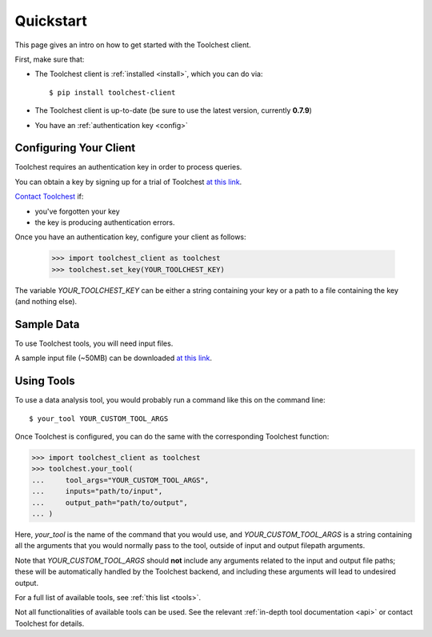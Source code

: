 .. _quickstart:

Quickstart
==========

This page gives an intro on how to get started with the Toolchest client.

First, make sure that:

* The Toolchest client is :ref:`installed <install>`, which you can do via::

    $ pip install toolchest-client

* The Toolchest client is up-to-date (be sure to use the latest version,
  currently **0.7.9**)
* You have an :ref:`authentication key <config>`

.. _config:

Configuring Your Client
-----------------------

Toolchest requires an authentication key in order to process queries.

You can obtain a key by signing up for a trial of Toolchest
`at this link <https://airtable.com/shrKzQNuDHrGkEAI2>`_.

`Contact Toolchest <noah@trytoolchest.com>`_ if:

* you've forgotten your key
* the key is producing authentication errors.

Once you have an authentication key, configure your client as follows:

    >>> import toolchest_client as toolchest
    >>> toolchest.set_key(YOUR_TOOLCHEST_KEY)

The variable `YOUR_TOOLCHEST_KEY` can be either a string containing your
key or a path to a file containing the key (and nothing else).

Sample Data
-----------

To use Toolchest tools, you will need input files.

A sample input file (~50MB) can be downloaded
`at this link <https://toolchest-demo-data.s3.amazonaws.com/example.fastq>`_.

Using Tools
-----------

To use a data analysis tool, you would probably run a command like this on the
command line::

    $ your_tool YOUR_CUSTOM_TOOL_ARGS

Once Toolchest is configured, you can do the same with the corresponding
Toolchest function:

>>> import toolchest_client as toolchest
>>> toolchest.your_tool(
...     tool_args="YOUR_CUSTOM_TOOL_ARGS",
...     inputs="path/to/input",
...     output_path="path/to/output",
... )

Here, `your_tool` is the name of the command that you would use, and
`YOUR_CUSTOM_TOOL_ARGS` is a string containing all the arguments that you would
normally pass to the tool, outside of input and output filepath arguments.

Note that `YOUR_CUSTOM_TOOL_ARGS` should **not** include any arguments related
to the input and output file paths; these will be automatically handled by the
Toolchest backend, and including these arguments will lead to undesired output.

For a full list of available tools, see :ref:`this list <tools>`.

Not all functionalities of available tools can be used. See the
relevant :ref:`in-depth tool documentation <api>` or contact Toolchest
for details.
